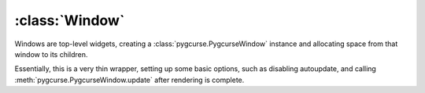 ===============
:class:`Window`
===============

Windows are top-level widgets, creating a :class:`pygcurse.PygcurseWindow`
instance and allocating space from that window to its children.

Essentially, this is a very thin wrapper, setting up some basic options, such
as disabling autoupdate, and calling :meth:`pygcurse.PygcurseWindow.update`
after rendering is complete.

.. class:: Window(width=80, height=25, caption=None, fullscreen=None)
